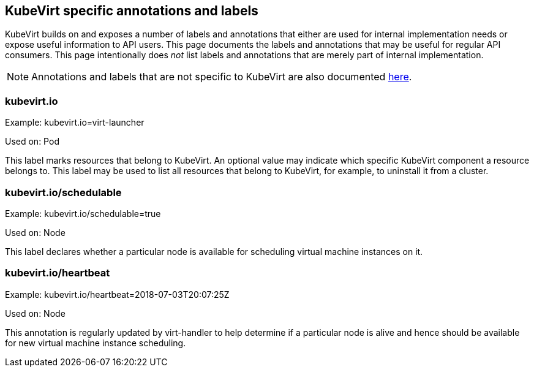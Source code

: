 KubeVirt specific annotations and labels
----------------------------------------

KubeVirt builds on and exposes a number of labels and annotations that
either are used for internal implementation needs or expose useful
information to API users. This page documents the labels and annotations
that may be useful for regular API consumers. This page intentionally
does _not_ list labels and annotations that are merely part of internal
implementation.

NOTE: Annotations and labels that are not specific to KubeVirt are
also documented
https://kubernetes.io/docs/reference/kubernetes-api/labels-annotations-taints/[here].

kubevirt.io
~~~~~~~~~~~

Example: kubevirt.io=virt-launcher

Used on: Pod

This label marks resources that belong to KubeVirt. An optional value
may indicate which specific KubeVirt component a resource belongs to.
This label may be used to list all resources that belong to KubeVirt,
for example, to uninstall it from a cluster.

kubevirt.io/schedulable
~~~~~~~~~~~~~~~~~~~~~~~

Example: kubevirt.io/schedulable=true

Used on: Node

This label declares whether a particular node is available for
scheduling virtual machine instances on it.

kubevirt.io/heartbeat
~~~~~~~~~~~~~~~~~~~~~

Example: kubevirt.io/heartbeat=2018-07-03T20:07:25Z

Used on: Node

This annotation is regularly updated by virt-handler to help determine
if a particular node is alive and hence should be available for new
virtual machine instance scheduling.
